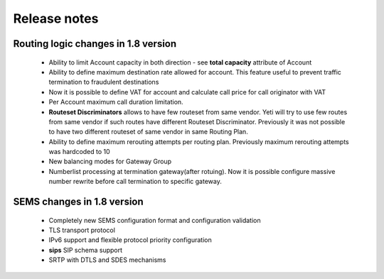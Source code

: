 .. :maxdepth: 2

=============
Release notes
=============


Routing logic changes in 1.8 version
~~~~~~~~~~~~~~~~~~~~~~~~~~~~~~~~~~~~
    
    * Ability to limit Account capacity in both direction - see **total capacity** attribute of Account
    * Ability to define maximum destination rate allowed for account. This feature useful to prevent traffic termination to fraudulent destinations
    * Now it is possible to define VAT for account and calculate call price for call originator with VAT
    * Per Account maximum call duration limitation.
    * **Routeset Discriminators** allows to have few routeset from same vendor. Yeti will try to use few routes from same vendor if such routes have different Routeset Discriminator. Previously it was not possible to have two different routeset of same vendor in same Routing Plan.
    * Ability to define maximum rerouting attempts per routing plan. Previously  maximum rerouting attempts was hardcoded to 10
    * New balancing modes for Gateway Group
    * Numberlist processing at termination gateway(after rotuing). Now it is possible configure massive number rewrite before call termination to specific gateway.

SEMS changes in 1.8 version
~~~~~~~~~~~~~~~~~~~~~~~~~~~
    
    * Completely new SEMS configuration format and configuration validation
    * TLS transport protocol
    * IPv6 support and flexible protocol priority configuration
    * **sips** SIP schema support
    * SRTP with DTLS and SDES mechanisms

